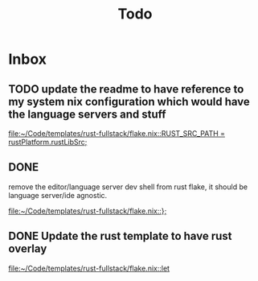 #+title: Todo

* Inbox
** TODO update the readme to have reference to my system nix configuration which would have the language servers and stuff

[[file:~/Code/templates/rust-fullstack/flake.nix::RUST_SRC_PATH = rustPlatform.rustLibSrc;]]
** DONE

remove the editor/language server dev shell from rust flake, it should be language server/ide agnostic.

[[file:~/Code/templates/rust-fullstack/flake.nix::};]]
** DONE Update the rust template to have rust overlay

[[file:~/Code/templates/rust-fullstack/flake.nix::let]]
